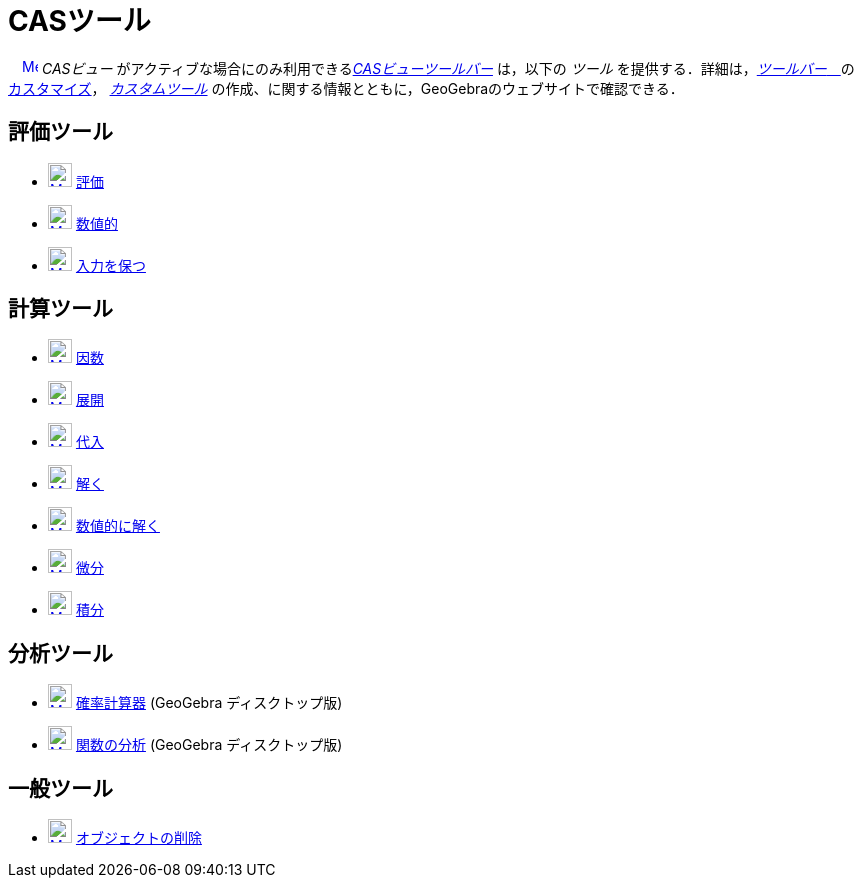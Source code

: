 = CASツール
:page-en: tools/CAS_Tools
ifdef::env-github[:imagesdir: /ja/modules/ROOT/assets/images]

　xref:/CAS_View.adoc[image:16px-Menu_view_cas.svg.png[Menu view cas.svg,width=16,height=16]] _CASビュー_
がアクティブな場合にのみ利用できるxref:/CASビュー.adoc[_CASビューツールバー_] は，以下の _ツール_
を提供する．詳細は，xref:/ツールバー.adoc[_ツールバー_　]のxref:/ツールバー.adoc[カスタマイズ]，
_xref:/tools/カスタムツール.adoc[カスタムツール]_ の作成、に関する情報とともに，GeoGebraのウェブサイトで確認できる．

== 評価ツール

* xref:/Evaluate_Tool.adoc[image:24px-Mode_evaluate.svg.png[Mode evaluate.svg,width=24,height=24]]
xref:/tools/評価.adoc[評価]
* xref:/Numeric_Tool.adoc[image:24px-Mode_numeric.svg.png[Mode numeric.svg,width=24,height=24]]
xref:/tools/数値的.adoc[数値的]
* xref:/Keep_Input_Tool.adoc[image:24px-Mode_keepinput.svg.png[Mode keepinput.svg,width=24,height=24]]
xref:/tools/入力を保つ.adoc[入力を保つ]

== 計算ツール

* xref:/Factor_Tool.adoc[image:24px-Mode_factor.svg.png[Mode factor.svg,width=24,height=24]] xref:/tools/因数.adoc[因数]
* xref:/Expand_Tool.adoc[image:24px-Mode_expand.svg.png[Mode expand.svg,width=24,height=24]] xref:/tools/展開.adoc[展開]
* xref:/Substitute_Tool.adoc[image:24px-Mode_substitute.svg.png[Mode substitute.svg,width=24,height=24]]
xref:/tools/代入.adoc[代入]
* xref:/Solve_Tool.adoc[image:24px-Mode_solve.svg.png[Mode solve.svg,width=24,height=24]] xref:/tools/解く.adoc[解く]
* xref:/Solve_Numerically_Tool.adoc[image:24px-Mode_nsolve.svg.png[Mode nsolve.svg,width=24,height=24]]
xref:/tools/数値的に解く.adoc[数値的に解く]
* xref:/Derivative_Tool.adoc[image:24px-Mode_derivative.svg.png[Mode derivative.svg,width=24,height=24]]
xref:/tools/微分.adoc[微分]
* xref:/Integral_Tool.adoc[image:24px-Mode_integral.svg.png[Mode integral.svg,width=24,height=24]]
xref:/tools/積分.adoc[積分]

== 分析ツール

* xref:/Probability_Calculator.adoc[image:24px-Mode_probabilitycalculator.svg.png[Mode
probabilitycalculator.svg,width=24,height=24]] xref:/確率計算器.adoc[確率計算器] (GeoGebra ディスクトップ版)
* xref:/Function_Inspector_Tool.adoc[image:24px-Mode_functioninspector.svg.png[Mode
functioninspector.svg,width=24,height=24]] xref:/tools/関数の分析.adoc[関数の分析] (GeoGebra ディスクトップ版)

== 一般ツール

* xref:/Delete_Tool.adoc[image:24px-Mode_delete.svg.png[Mode delete.svg,width=24,height=24]]
xref:/tools/オブジェクトの削除.adoc[オブジェクトの削除]
